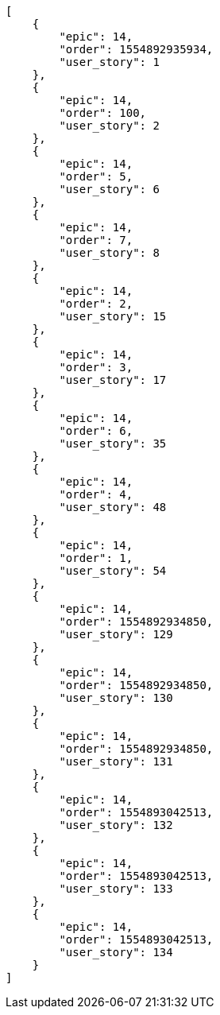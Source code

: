 [source,json]
----
[
    {
        "epic": 14,
        "order": 1554892935934,
        "user_story": 1
    },
    {
        "epic": 14,
        "order": 100,
        "user_story": 2
    },
    {
        "epic": 14,
        "order": 5,
        "user_story": 6
    },
    {
        "epic": 14,
        "order": 7,
        "user_story": 8
    },
    {
        "epic": 14,
        "order": 2,
        "user_story": 15
    },
    {
        "epic": 14,
        "order": 3,
        "user_story": 17
    },
    {
        "epic": 14,
        "order": 6,
        "user_story": 35
    },
    {
        "epic": 14,
        "order": 4,
        "user_story": 48
    },
    {
        "epic": 14,
        "order": 1,
        "user_story": 54
    },
    {
        "epic": 14,
        "order": 1554892934850,
        "user_story": 129
    },
    {
        "epic": 14,
        "order": 1554892934850,
        "user_story": 130
    },
    {
        "epic": 14,
        "order": 1554892934850,
        "user_story": 131
    },
    {
        "epic": 14,
        "order": 1554893042513,
        "user_story": 132
    },
    {
        "epic": 14,
        "order": 1554893042513,
        "user_story": 133
    },
    {
        "epic": 14,
        "order": 1554893042513,
        "user_story": 134
    }
]
----
